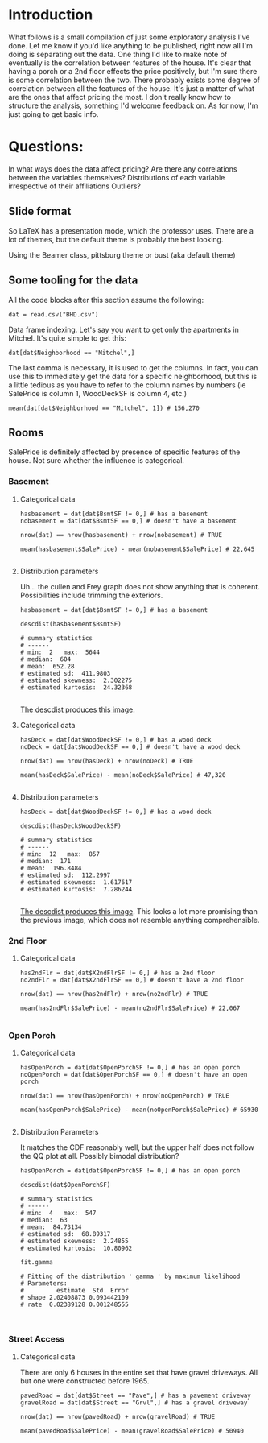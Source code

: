 * Introduction
What follows is a small compilation of just some exploratory analysis I've done. Let me know if you'd like anything to be published, right now all I'm doing is separating out the data. One thing I'd like to make note of eventually is the correlation between features of the house. It's clear that having a porch or a 2nd floor effects the price positively, but I'm sure there is some correlation between the two. There probably exists some degree of correlation between all the features of the house. It's just a matter of what are the ones that affect pricing the most. I don't really know how to structure the analysis, something I'd welcome feedback on. As for now, I'm just going to get basic info.

* Questions:
In what ways does the data affect pricing?
Are there any correlations between the variables themselves?
Distributions of each variable irrespective of their affiliations
Outliers?
** Slide format

So LaTeX has a presentation mode, which the professor uses. There are a lot of themes, but the default theme is probably the best looking.

Using the Beamer class, pittsburg theme or bust (aka default theme)
** Some tooling for the data

All the code blocks after this section assume the following:
#+BEGIN_SRC
dat = read.csv("BHD.csv")
#+END_SRC

Data frame indexing. Let's say you want to get only the apartments in Mitchel. It's quite simple to get this:
#+BEGIN_SRC
dat[dat$Neighborhood == "Mitchel",]
#+END_SRC

The last comma is necessary, it is used to get the columns. In fact, you can use this to immediately get the data for a specific neighborhood, but this is a little tedious as you have to refer to the column names by numbers (ie SalePrice is column 1, WoodDeckSF is column 4, etc.)

#+BEGIN_SRC
mean(dat[dat$Neighborhood == "Mitchel", 1]) # 156,270
#+END_SRC

** Rooms
SalePrice is definitely affected by presence of specific features of the house. Not sure whether the influence is categorical.

*** Basement

**** Categorical data
#+BEGIN_SRC 
hasbasement = dat[dat$BsmtSF != 0,] # has a basement 
nobasement = dat[dat$BsmtSF == 0,] # doesn't have a basement

nrow(dat) == nrow(hasbasement) + nrow(nobasement) # TRUE

mean(hasbasement$SalePrice) - mean(nobasement$SalePrice) # 22,645

#+END_SRC

**** Distribution parameters
Uh... the cullen and Frey graph does not show anything that is coherent. Possibilities include trimming the exteriors.
#+BEGIN_SRC 
hasbasement = dat[dat$BsmtSF != 0,] # has a basement

descdist(hasbasement$BsmtSF)

# summary statistics
# ------
# min:  2   max:  5644 
# median:  604 
# mean:  652.28 
# estimated sd:  411.9803 
# estimated skewness:  2.302275 
# estimated kurtosis:  24.32368 

#+END_SRC

[[./img/descdistBasementSF.png][The descdist produces this image]].
**** Categorical data
#+BEGIN_SRC 
hasDeck = dat[dat$WoodDeckSF != 0,] # has a wood deck
noDeck = dat[dat$WoodDeckSF == 0,] # doesn't have a wood deck

nrow(dat) == nrow(hasDeck) + nrow(noDeck) # TRUE

mean(hasDeck$SalePrice) - mean(noDeck$SalePrice) # 47,320

#+END_SRC

**** Distribution parameters


#+BEGIN_SRC 
hasDeck = dat[dat$WoodDeckSF != 0,] # has a wood deck

descdist(hasDeck$WoodDeckSF)

# summary statistics
# ------
# min:  12   max:  857 
# median:  171 
# mean:  196.8484 
# estimated sd:  112.2997 
# estimated skewness:  1.617617 
# estimated kurtosis:  7.286244 

#+END_SRC

[[./img/descdistWoodDeckSF.png][The descdist produces this image]]. This looks a lot more promising than the previous image, which does not resemble anything comprehensible.
*** 2nd Floor
**** Categorical data
#+BEGIN_SRC 
has2ndFlr = dat[dat$X2ndFlrSF != 0,] # has a 2nd floor
no2ndFlr = dat[dat$X2ndFlrSF == 0,] # doesn't have a 2nd floor

nrow(dat) == nrow(has2ndFlr) + nrow(no2ndFlr) # TRUE

mean(has2ndFlr$SalePrice) - mean(no2ndFlr$SalePrice) # 22,067

#+END_SRC

*** Open Porch
**** Categorical data
#+BEGIN_SRC 
hasOpenPorch = dat[dat$OpenPorchSF != 0,] # has an open porch
noOpenPorch = dat[dat$OpenPorchSF == 0,] # doesn't have an open porch

nrow(dat) == nrow(hasOpenPorch) + nrow(noOpenPorch) # TRUE

mean(hasOpenPorch$SalePrice) - mean(noOpenPorch$SalePrice) # 65930

#+END_SRC

**** Distribution Parameters
It matches the CDF reasonably well, but the upper half does not follow the QQ plot at all. Possibly bimodal distribution?


#+BEGIN_SRC 
hasOpenPorch = dat[dat$OpenPorchSF != 0,] # has an open porch

descdist(dat$OpenPorchSF)

# summary statistics
# ------
# min:  4   max:  547 
# median:  63 
# mean:  84.73134 
# estimated sd:  68.89317 
# estimated skewness:  2.24855 
# estimated kurtosis:  10.80962 

fit.gamma

# Fitting of the distribution ' gamma ' by maximum likelihood 
# Parameters:
#         estimate  Std. Error
# shape 2.02408873 0.093442109
# rate  0.02389128 0.001248555


#+END_SRC

*** Street Access
**** Categorical data
There are only 6 houses in the entire set that have gravel driveways. All but one were constructed before 1965.
#+BEGIN_SRC 
pavedRoad = dat[dat$Street == "Pave",] # has a pavement driveway
gravelRoad = dat[dat$Street == "Grvl",] # has a gravel driveway

nrow(dat) == nrow(pavedRoad) + nrow(gravelRoad) # TRUE

mean(pavedRoad$SalePrice) - mean(gravelRoad$SalePrice) # 50940

#+END_SRC
